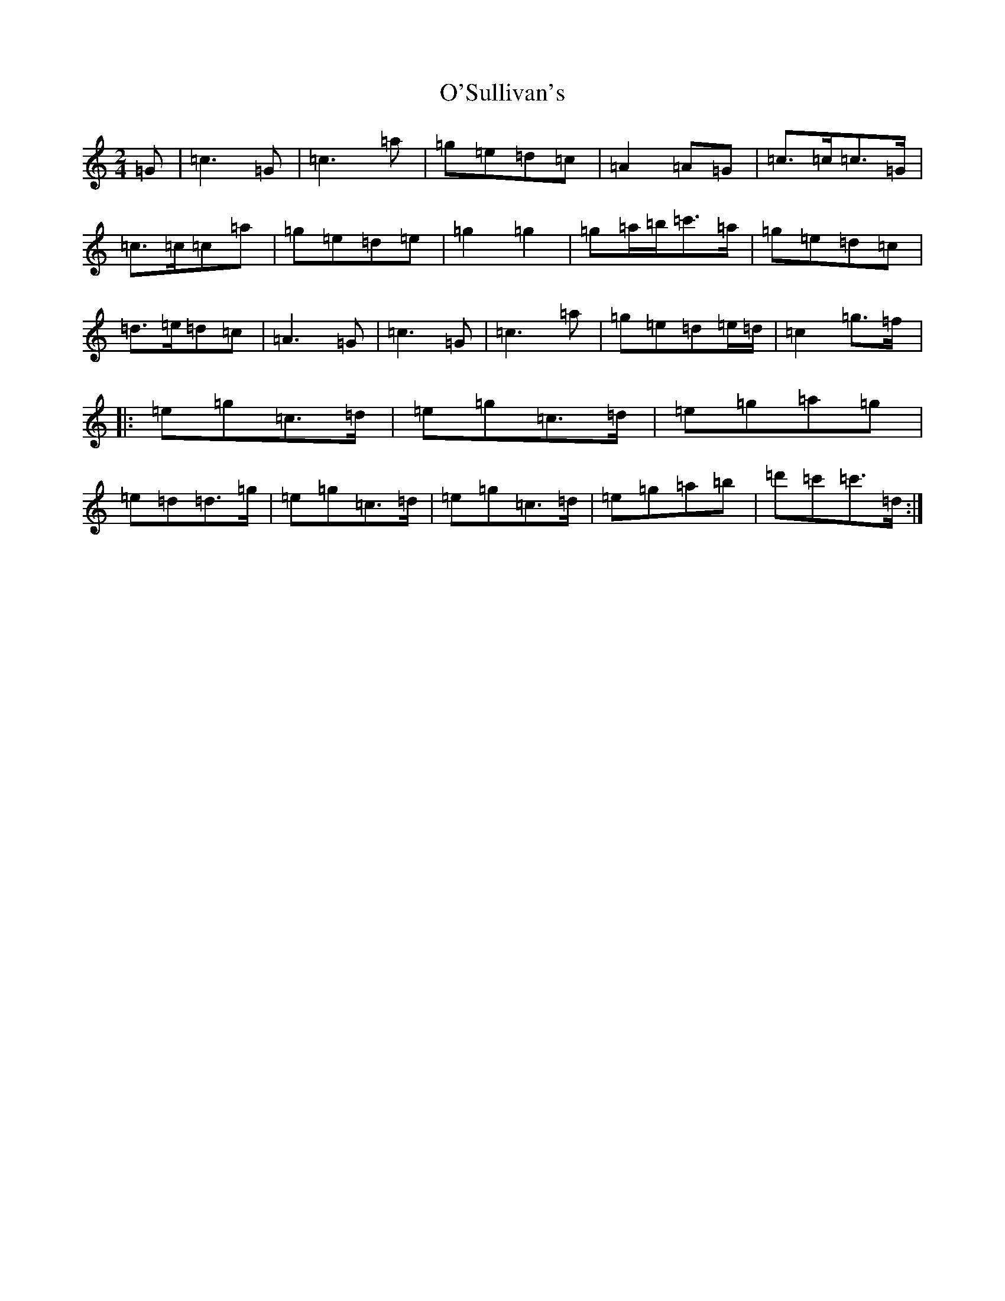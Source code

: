 X: 15798
T: O'Sullivan's
S: https://thesession.org/tunes/9174#setting9174
Z: A Major
R: polka
M: 2/4
L: 1/8
K: C Major
=G|=c3=G|=c3=a|=g=e=d=c|=A2=A=G|=c>=c=c>=G|=c>=c=c=a|=g=e=d=e|=g2=g2|=g=a/2=b/2=c'>=a|=g=e=d=c|=d>=e=d=c|=A3=G|=c3=G|=c3=a|=g=e=d=e/2=d/2|=c2=g>=f|:=e=g=c>=d|=e=g=c>=d|=e=g=a=g|=e=d=d>=g|=e=g=c>=d|=e=g=c>=d|=e=g=a=b|=d'=c'=c'>=d:|